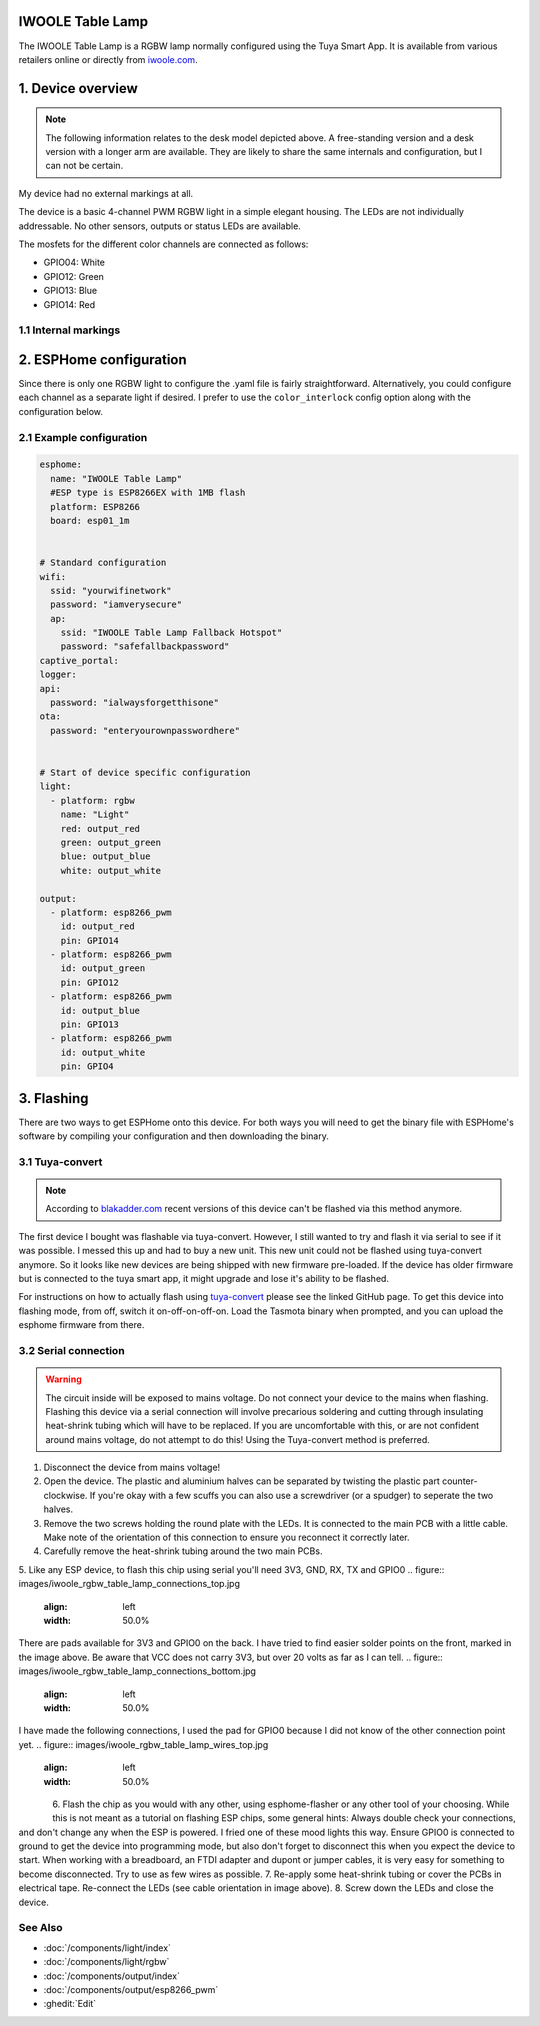 IWOOLE Table Lamp
===================================

.. seo::
    :description: Instructions for flashing and configuring IWOOLE Table Lamps.

The IWOOLE Table Lamp is a RGBW lamp normally configured using the Tuya Smart App.
It is available from various retailers online or directly from `iwoole.com <https://www.iwoole.com/product/category/wifi-smart-table-lamp/>`__.

.. figure:: images/iwoole_rgbw_table_lamp.png
    :align: center
    :width: 50.0%

1. Device overview
==================
.. note::

    The following information relates to the desk model depicted above. A free-standing version and a desk version with a longer arm are available. They are likely to share the same internals and configuration, but I can not be certain. 

My device had no external markings at all.

The device is a basic 4-channel PWM RGBW light in a simple elegant housing.
The LEDs are not individually addressable.
No other sensors, outputs or status LEDs are available.

The mosfets for the different color channels are connected as follows:

- GPIO04: White
- GPIO12: Green
- GPIO13: Blue
- GPIO14: Red

1.1 Internal markings
----------------------
.. figure:: images/iwoole_rgbw_table_lamp_internal_1.jpg
    :align: center
    :width: 30.0%
    
.. figure:: images/iwoole_rgbw_table_lamp_internal_2.jpg
    :align: center
    :width: 30.0%
    
.. figure:: images/iwoole_rgbw_table_lamp_internal_3.jpg
    :align: center
    :width: 30.0%

2. ESPHome configuration
========================
Since there is only one RGBW light to configure the .yaml file is fairly straightforward.
Alternatively, you could configure each channel as a separate light if desired.
I prefer to use the ``color_interlock`` config option along with the configuration below. 

2.1 Example configuration
-------------------------
.. code-block:: yaml

    esphome:
      name: "IWOOLE Table Lamp"
      #ESP type is ESP8266EX with 1MB flash
      platform: ESP8266
      board: esp01_1m


    # Standard configuration
    wifi:
      ssid: "yourwifinetwork"
      password: "iamverysecure"
      ap:
        ssid: "IWOOLE Table Lamp Fallback Hotspot"
        password: "safefallbackpassword"
    captive_portal:
    logger:
    api:
      password: "ialwaysforgetthisone"
    ota:
      password: "enteryourownpasswordhere"


    # Start of device specific configuration
    light:
      - platform: rgbw
        name: "Light"
        red: output_red
        green: output_green
        blue: output_blue
        white: output_white

    output:
      - platform: esp8266_pwm
        id: output_red
        pin: GPIO14
      - platform: esp8266_pwm
        id: output_green
        pin: GPIO12
      - platform: esp8266_pwm
        id: output_blue
        pin: GPIO13
      - platform: esp8266_pwm
        id: output_white
        pin: GPIO4

3. Flashing
===========
There are two ways to get ESPHome onto this device.
For both ways you will need to get the binary file with ESPHome's software by compiling your configuration and then downloading the binary.

3.1 Tuya-convert
----------------
.. note::

    According to `blakadder.com <https://templates.blakadder.com/iwoole_table_lamp.html>`__ recent versions of this device can't be flashed via this method anymore.

The first device I bought was flashable via tuya-convert. However, I still wanted to try and flash it via serial to see if it was possible. I messed this up and had to buy a new unit. This new unit could not be flashed using tuya-convert anymore.
So it looks like new devices are being shipped with new firmware pre-loaded. 
If the device has older firmware but is connected to the tuya smart app, it might upgrade and lose it's ability to be flashed.

For instructions on how to actually flash using `tuya-convert <https://github.com/ct-Open-Source/tuya-convert>`__ please see the linked GitHub page.
To get this device into flashing mode, from off, switch it on-off-on-off-on.
Load the Tasmota binary when prompted, and you can upload the esphome firmware from there.

3.2 Serial connection
---------------------
.. warning::

    The circuit inside will be exposed to mains voltage. Do not connect your device to the mains when flashing. Flashing this device via a serial connection will involve precarious soldering and cutting through insulating heat-shrink tubing which will have to be replaced. If you are uncomfortable with this, or are not confident around mains voltage, do not attempt to do this! Using the Tuya-convert method is preferred.

1. Disconnect the device from mains voltage!
2. Open the device. The plastic and aluminium halves can be separated by twisting the plastic part counter-clockwise. If you're okay with a few scuffs you can also use a screwdriver (or a spudger) to seperate the two halves.
3. Remove the two screws holding the round plate with the LEDs. It is connected to the main PCB with a little cable. Make note of the orientation of this connection to ensure you reconnect it correctly later.
4. Carefully remove the heat-shrink tubing around the two main PCBs.
5. Like any ESP device, to flash this chip using serial you'll need 3V3, GND, RX, TX and GPIO0
.. figure:: images/iwoole_rgbw_table_lamp_connections_top.jpg
    :align: left
    :width: 50.0%
    
There are pads available for 3V3 and GPIO0 on the back. I have tried to find easier solder points on the front, marked in the image above.
Be aware that VCC does not carry 3V3, but over 20 volts as far as I can tell.
.. figure:: images/iwoole_rgbw_table_lamp_connections_bottom.jpg
    :align: left
    :width: 50.0%
    
I have made the following connections, I used the pad for GPIO0 because I did not know of the other connection point yet.
.. figure:: images/iwoole_rgbw_table_lamp_wires_top.jpg
    :align: left
    :width: 50.0%
    
.. figure:: images/iwoole_rgbw_table_lamp_wires_bottom.jpg
    :align: left
    :width: 50.0%
    
6. Flash the chip as you would with any other, using esphome-flasher or any other tool of your choosing. 
While this is not meant as a tutorial on flashing ESP chips, some general hints:
Always double check your connections, and don't change any when the ESP is powered. I fried one of these mood lights this way.
Ensure GPIO0 is connected to ground to get the device into programming mode, but also don't forget to disconnect this when you expect the device to start.
When working with a breadboard, an FTDI adapter and dupont or jumper cables, it is very easy for something to become disconnected. Try to use as few wires as possible.
7. Re-apply some heat-shrink tubing or cover the PCBs in electrical tape. Re-connect the LEDs (see cable orientation in image above).
8. Screw down the LEDs and close the device.

See Also
--------

- :doc:`/components/light/index`
- :doc:`/components/light/rgbw`
- :doc:`/components/output/index`
- :doc:`/components/output/esp8266_pwm`
- :ghedit:`Edit`
 
